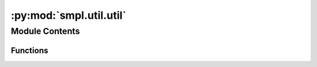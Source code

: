 :py:mod:`smpl.util.util`
========================

.. py:module:: smpl.util.util


Module Contents
---------------


Functions
~~~~~~~~~

.. autoapisummary::

   smpl.util.util.times
   smpl.util.util.get
   smpl.util.util.has
   smpl.util.util.true
   smpl.util.util.find_nearest_index
   smpl.util.util.find_nearest



.. py:function:: times(s, n)

   Concats string ``s`` ``n`` times.

   Examples
   --------
   >>> times("hi",5)
   'hihihihihi'

   .. deprecated:: 0.0.0



.. py:function:: get(key, ddict, default=None)

   Returns dict[key] if this exists else default.

   Examples
   --------
   >>> d = {'a' : 1 , 'b' : 2 , 'c' : 3}
   >>> get('a',d,5)
   1
   >>> get('x',d,5)
   5



.. py:function:: has(key, ddict)

   Checks if the key is in the dict and not None.

   Examples
   --------
   >>> d = {'a' : 1 , 'b' : 2 , 'c' : 3}
   >>> has('a',d)
   True
   >>> has('x',d)
   False




.. py:function:: true(key, ddict)

   Checks if the key is in the dict and not None and True.

   Examples
   --------
   >>> d = {'a' : True , 'b' : True , 'c' : False}
   >>> true('a', d)
   True
   >>> true('c', d)
   False
   >>> true('x', d)
   False



.. py:function:: find_nearest_index(array, value)

   Returns the index of the element in ``array`` closest to ``value``

   Examples
   --------
   >>> find_nearest_index([1,7,6,2] , 1.9)
   3



.. py:function:: find_nearest(array, value)

   Return the element in ``array`` closest to ``value``

   Examples
   --------
   >>> find_nearest([1,7,6,2] , 1.9)
   2
